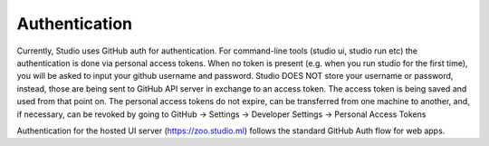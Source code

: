 Authentication
==============

Currently, Studio uses GitHub auth for authentication. For command-line tools
(studio ui, studio run etc) the authentication is done via personal 
access tokens. When no token is present (e.g. when you run studio for
the first time), you will be asked to input your github username and 
password. Studio DOES NOT store your username or password, instead, 
those are being sent to GitHub API server in exchange to an access token. 
The access token is being saved and used from that point on.
The personal access tokens do not expire, can be transferred from one 
machine to another, and, if necessary, can be revoked by going to 
GitHub -> Settings -> Developer Settings -> Personal Access Tokens

Authentication for the hosted UI server (https://zoo.studio.ml) follows
the standard GitHub Auth flow for web apps. 
